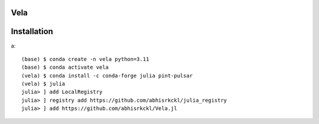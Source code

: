 Vela
----

.. image:: https://github.com/abhisrkckl/Vela.jl/actions/workflows/CI.yml/badge.svg
   :target: https://github.com/abhisrkckl/Vela.jl/actions
   :alt: CI Status

.. image:: https://codecov.io/gh/abhisrkckl/Vela.jl/graph/badge.svg?token=Y6ES2WTYEV 
   :target: https://codecov.io/gh/abhisrkckl/Vela.jl
   :alt: Coverage

.. image:: https://img.shields.io/badge/License-MIT-yellow.svg
   :target: LICENCE
   :alt: License: MIT

Installation
------------
a::

   (base) $ conda create -n vela python=3.11
   (base) $ conda activate vela
   (vela) $ conda install -c conda-forge julia pint-pulsar  
   (vela) $ julia
   julia> ] add LocalRegistry
   julia> ] registry add https://github.com/abhisrkckl/julia_registry
   julia> ] add https://github.com/abhisrkckl/Vela.jl

